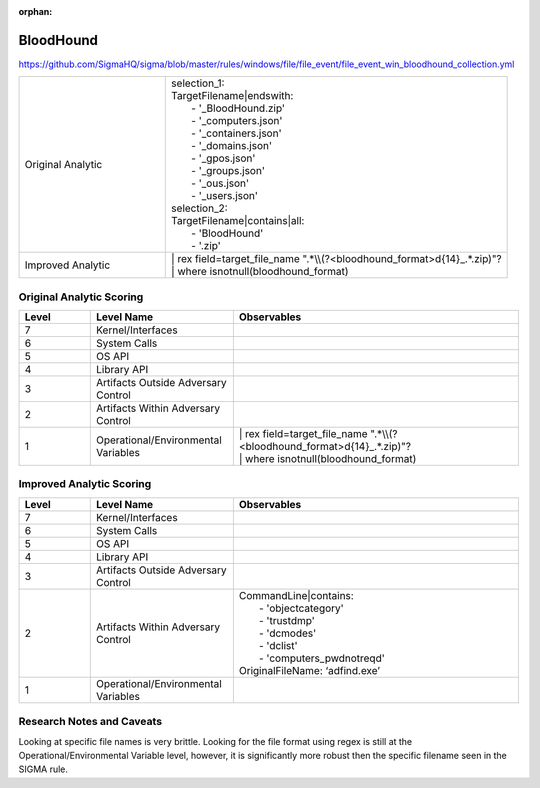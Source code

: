:orphan:

----------
BloodHound
----------

https://github.com/SigmaHQ/sigma/blob/master/rules/windows/file/file_event/file_event_win_bloodhound_collection.yml

.. list-table::
    :widths: 30 70

    * - Original Analytic
      - | selection_1:
        | TargetFilename|endswith:
        |   - '_BloodHound.zip'
        |   - '_computers.json'
        |   - '_containers.json'
        |   - '_domains.json'
        |   - '_gpos.json'
        |   - '_groups.json'
        |   - '_ous.json'
        |   - '_users.json'
        | selection_2:
        | TargetFilename|contains|all:
        |   - 'BloodHound'
        |   - '.zip'
    * - Improved Analytic
      - | | rex field=target_file_name ".*\\\\(?<bloodhound_format>\d{14}_.*\.zip)"?
        | | where isnotnull(bloodhound_format)

Original Analytic Scoring
^^^^^^^^^^^^^^^^^^^^^^^^^
.. list-table::
    :widths: 15 30 60
    :header-rows: 1

    * - Level
      - Level Name
      - Observables
    * - 7
      - Kernel/Interfaces
      - 
    * - 6
      - System Calls
      - 
    * - 5
      - OS API
      - 
    * - 4
      - Library API
      - 
    * - 3
      - Artifacts Outside Adversary Control
      - 
    * - 2
      - Artifacts Within Adversary Control
      - 
    * - 1
      - Operational/Environmental Variables
      - | | rex field=target_file_name ".*\\\\(?<bloodhound_format>\d{14}_.*\.zip)"?
        | | where isnotnull(bloodhound_format)

Improved Analytic Scoring
^^^^^^^^^^^^^^^^^^^^^^^^^

.. list-table::
    :widths: 15 30 60
    :header-rows: 1

    * - Level
      - Level Name
      - Observables
    * - 7
      - Kernel/Interfaces
      - 
    * - 6
      - System Calls
      - 
    * - 5
      - OS API
      - 
    * - 4
      - Library API
      - 
    * - 3
      - Artifacts Outside Adversary Control
      - 
    * - 2
      - Artifacts Within Adversary Control
      - | CommandLine|contains:
        |   - 'objectcategory'
        |   - 'trustdmp'
        |   - 'dcmodes'
        |   - 'dclist'
        |   - 'computers_pwdnotreqd'
        | OriginalFileName: ‘adfind.exe’
    * - 1
      - Operational/Environmental Variables
      - 

Research Notes and Caveats
^^^^^^^^^^^^^^^^^^^^^^^^^^
..
    TODO: verify the level of this analytic.

Looking at specific file names is very brittle. Looking for the file format using regex is 
still at the Operational/Environmental Variable level, however, it is significantly more robust then 
the specific filename seen in the SIGMA rule.
